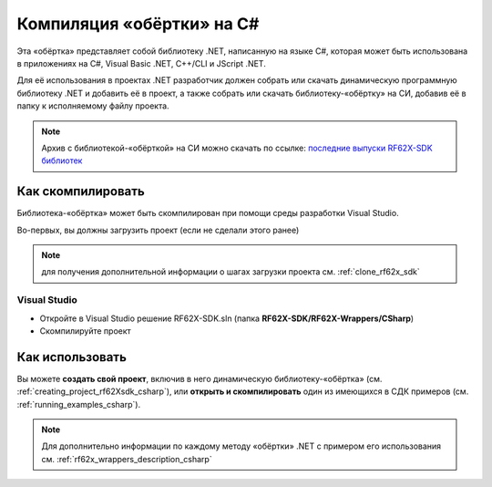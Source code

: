 .. _compilation_rf62x_sdk_csharp:

*******************************************************************************
Компиляция «обёртки» на C#
*******************************************************************************

Эта «обёртка» представляет собой библиотеку .NET, написанную на языке C#, которая 
может быть использована в приложениях на C#, Visual Basic .NET, C++/CLI и JScript .NET.

Для её использования в проектах .NET разработчик должен собрать или скачать динамическую 
программную библиотеку .NET и добавить её в проект, а также собрать или скачать 
библиотеку-«обёртку» на СИ, добавив её в папку к исполняемому файлу проекта.

.. note::
   Архив с библиотекой-«обёрткой» на СИ можно скачать по ссылке: `последние выпуски RF62X-SDK библиотек <https://github.com/RIFTEK-LLC/RF62X-SDK/releases/latest>`__  

Как скомпилировать
===============================================================================

Библиотека-«обёртка» может быть скомпилирован при помощи среды 
разработки Visual Studio.

Во-первых, вы должны загрузить проект (если не сделали этого ранее)

.. note::
   для получения дополнительной информации о шагах загрузки проекта см. :ref:`clone_rf62x_sdk`

.. _how_to_compile_rf62x_sdk_csharp_vs:

Visual Studio
-------------------------------------------------------------------------------

-  Откройте в Visual Studio решение RF62X-SDK.sln (папка **RF62X-SDK/RF62X-Wrappers/CSharp**)
-  Скомпилируйте проект

Как использовать
===============================================================================

Вы можете **создать свой проект**, включив в него динамическую 
библиотеку-«обёртка» (см. :ref:`creating_project_rf62Xsdk_csharp`), 
или **открыть и скомпилировать** один из имеющихся в СДК примеров (см. :ref:`running_examples_csharp`). 

.. note:: 
   Для дополнительно информации по каждому методу «обёртки» .NET с примером его использования см. :ref:`rf62x_wrappers_description_csharp`
